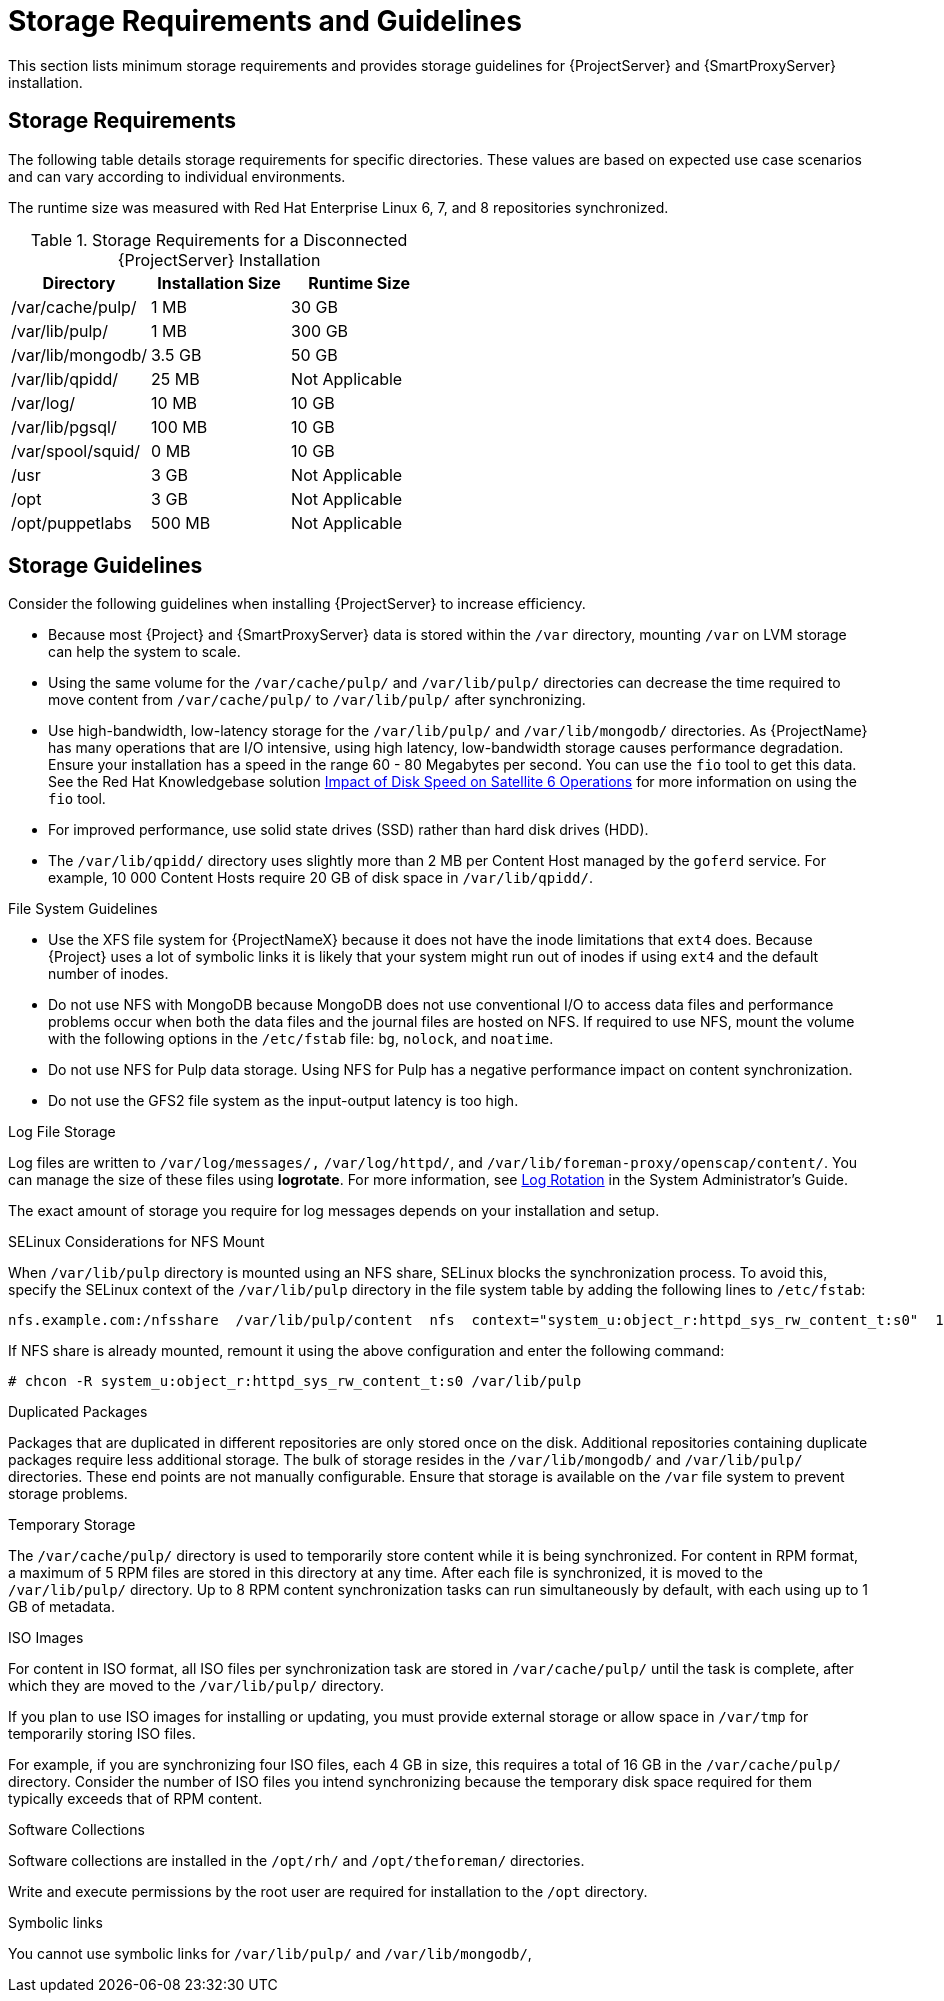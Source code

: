 [[hardware_storage_prerequisites]]
= Storage Requirements and Guidelines

This section lists minimum storage requirements and provides storage guidelines for {ProjectServer} and {SmartProxyServer} installation.

== Storage Requirements

The following table details storage requirements for specific directories. These values are based on expected use case scenarios and can vary according to individual environments.

The runtime size was measured with Red Hat Enterprise Linux 6, 7, and 8 repositories synchronized.

.Storage Requirements for a Disconnected {ProjectServer} Installation
[cols="1,1,1",options="header"]
|====
|Directory |Installation Size |Runtime Size

|/var/cache/pulp/ |1 MB | 30 GB

|/var/lib/pulp/ |1 MB |300 GB

|/var/lib/mongodb/ |3.5 GB |50 GB

|/var/lib/qpidd/ |25 MB | Not Applicable

|/var/log/ |10 MB |10 GB

|/var/lib/pgsql/ |100 MB |10 GB

|/var/spool/squid/ |0 MB |10 GB

|/usr | 3 GB | Not Applicable

|/opt | 3 GB | Not Applicable

|/opt/puppetlabs | 500 MB | Not Applicable
|====

== Storage Guidelines

Consider the following guidelines when installing {ProjectServer} to increase efficiency.


* Because most {Project} and {SmartProxyServer} data is stored within the `/var` directory, mounting `/var` on LVM storage can help the system to scale.

* Using the same volume for the `/var/cache/pulp/` and `/var/lib/pulp/` directories can decrease the time required to move content from `/var/cache/pulp/` to `/var/lib/pulp/` after synchronizing.

* Use high-bandwidth, low-latency storage for the `/var/lib/pulp/` and `/var/lib/mongodb/` directories. As {ProjectName} has many operations that are I/O intensive, using high latency, low-bandwidth storage causes performance degradation. Ensure your installation has a speed in the range 60 - 80 Megabytes per second. You can use the `fio` tool to get this data. See the Red{nbsp}Hat Knowledgebase solution https://access.redhat.com/solutions/3397771[Impact of Disk Speed on Satellite 6 Operations] for more information on using the `fio` tool.

* For improved performance, use solid state drives (SSD) rather than hard disk drives (HDD).

* The `/var/lib/qpidd/` directory uses slightly more than 2 MB per Content Host managed by the `goferd` service. For example, 10 000 Content Hosts require 20 GB of disk space in `/var/lib/qpidd/`.

.File System Guidelines

* Use the XFS file system for {ProjectNameX} because it does not have the inode limitations that `ext4` does. Because {Project} uses a lot of symbolic links it is likely that your system might run out of inodes if using `ext4` and the default number of inodes.

* Do not use NFS with MongoDB because MongoDB does not use conventional I/O to access data files and performance problems occur when both the data files and the journal files are hosted on NFS. If required to use NFS, mount the volume with the following options in the `/etc/fstab` file: `bg`, `nolock`, and `noatime`.

* Do not use NFS for Pulp data storage. Using NFS for Pulp has a negative performance impact on content synchronization.

* Do not use the GFS2 file system as the input-output latency is too high.

.Log File Storage

Log files are written to `/var/log/messages/,` `/var/log/httpd/`, and `/var/lib/foreman-proxy/openscap/content/`. You can manage the size of these files using *logrotate*. For more information, see https://access.redhat.com/documentation/en-us/red_hat_enterprise_linux/7/html/system_administrators_guide/s1-basic_configuration_of_rsyslog#s2-log_rotation[Log Rotation] in the System Administrator’s Guide.

The exact amount of storage you require for log messages depends on your installation and setup.

.SELinux Considerations for NFS Mount

When `/var/lib/pulp` directory is mounted using an NFS share, SELinux blocks the synchronization process. To avoid this, specify the SELinux context of the `/var/lib/pulp` directory in the file system table by adding the following lines to `/etc/fstab`:

----
nfs.example.com:/nfsshare  /var/lib/pulp/content  nfs  context="system_u:object_r:httpd_sys_rw_content_t:s0"  1 2
----

If NFS share is already mounted, remount it using the above configuration and enter the following command:

----
# chcon -R system_u:object_r:httpd_sys_rw_content_t:s0 /var/lib/pulp
----

.Duplicated Packages

Packages that are duplicated in different repositories are only stored once on the disk. Additional repositories containing duplicate packages require less additional storage. The bulk of storage resides in the `/var/lib/mongodb/` and `/var/lib/pulp/` directories. These end points are not manually configurable. Ensure that storage is available on the `/var` file system to prevent storage problems.

.Temporary Storage

The `/var/cache/pulp/` directory is used to temporarily store content while it is being synchronized. For content in RPM format, a maximum of 5 RPM files are stored in this directory at any time. After each file is synchronized, it is moved to the `/var/lib/pulp/` directory. Up to 8 RPM content synchronization tasks can run simultaneously by default, with each using up to 1 GB of metadata.


.ISO Images
For content in ISO format, all ISO files per synchronization task are stored in `/var/cache/pulp/` until the task is complete, after which they are moved to the `/var/lib/pulp/` directory.

If you plan to use ISO images for installing or updating, you must provide external storage or allow space in `/var/tmp` for temporarily storing ISO files.

For example, if you are synchronizing four ISO files, each 4 GB in size, this requires a total of 16 GB in the `/var/cache/pulp/` directory. Consider the number of ISO files you intend synchronizing because the temporary disk space required for them typically exceeds that of RPM content.

.Software Collections

Software collections are installed in the `/opt/rh/` and `/opt/theforeman/` directories.

Write and execute permissions by the root user are required for installation to the `/opt` directory.

.Symbolic links

You cannot use symbolic links for `/var/lib/pulp/` and `/var/lib/mongodb/`,
